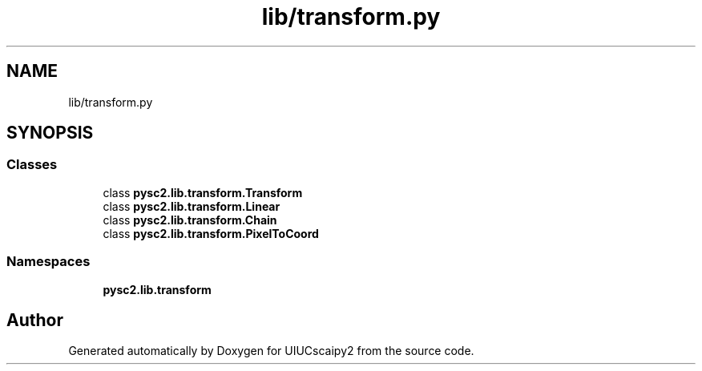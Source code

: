 .TH "lib/transform.py" 3 "Fri Sep 28 2018" "UIUCscaipy2" \" -*- nroff -*-
.ad l
.nh
.SH NAME
lib/transform.py
.SH SYNOPSIS
.br
.PP
.SS "Classes"

.in +1c
.ti -1c
.RI "class \fBpysc2\&.lib\&.transform\&.Transform\fP"
.br
.ti -1c
.RI "class \fBpysc2\&.lib\&.transform\&.Linear\fP"
.br
.ti -1c
.RI "class \fBpysc2\&.lib\&.transform\&.Chain\fP"
.br
.ti -1c
.RI "class \fBpysc2\&.lib\&.transform\&.PixelToCoord\fP"
.br
.in -1c
.SS "Namespaces"

.in +1c
.ti -1c
.RI " \fBpysc2\&.lib\&.transform\fP"
.br
.in -1c
.SH "Author"
.PP 
Generated automatically by Doxygen for UIUCscaipy2 from the source code\&.
